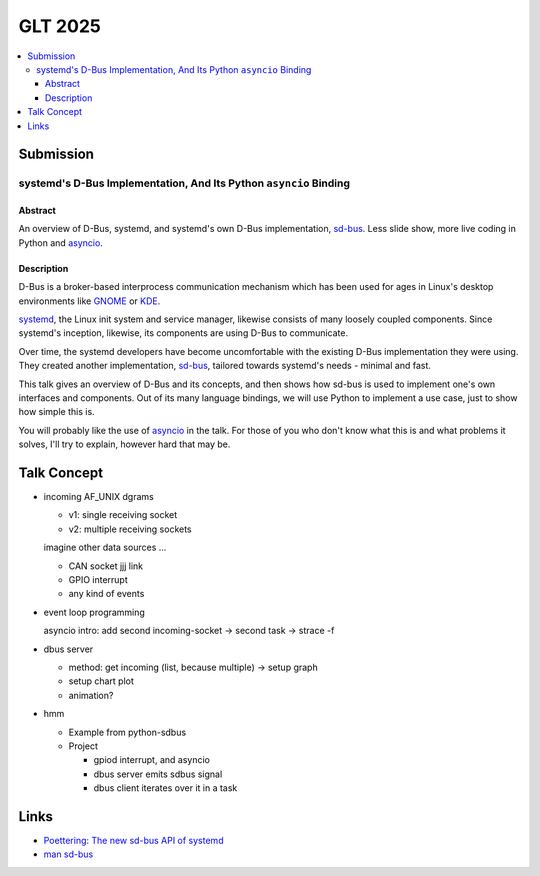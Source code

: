 GLT 2025
========

.. contents::
   :local:

Submission
----------

systemd's D-Bus Implementation, And Its Python ``asyncio`` Binding
..................................................................

Abstract
````````

An overview of D-Bus, systemd, and systemd's own D-Bus implementation,
`sd-bus
<https://0pointer.net/blog/the-new-sd-bus-api-of-systemd.html>`__. Less
slide show, more live coding in Python and `asyncio
<https://docs.python.org/3/library/asyncio.html>`__.

Description
```````````

D-Bus is a broker-based interprocess communication mechanism which has
been used for ages in Linux's desktop environments like `GNOME
<https://www.gnome.org/>`__ or `KDE <https://kde.org/>`__.

`systemd <https://systemd.io/>`__, the Linux init system and service
manager, likewise consists of many loosely coupled components. Since
systemd's inception, likewise, its components are using D-Bus to
communicate.

Over time, the systemd developers have become uncomfortable with the
existing D-Bus implementation they were using. They created another
implementation, `sd-bus
<https://0pointer.net/blog/the-new-sd-bus-api-of-systemd.html>`__,
tailored towards systemd's needs - minimal and fast.

This talk gives an overview of D-Bus and its concepts, and then shows
how sd-bus is used to implement one's own interfaces and
components. Out of its many language bindings, we will use Python to
implement a use case, just to show how simple this is.

You will probably like the use of `asyncio
<https://docs.python.org/3/library/asyncio.html>`__ in the talk. For
those of you who don't know what this is and what problems it solves,
I'll try to explain, however hard that may be.

Talk Concept
------------

* incoming AF_UNIX dgrams

  * v1: single receiving socket

    .. literalinclude:: 01-raw-dgram-single-socket/send-dgram.py
       :caption: send,
                 :download:`01-raw-dgram-single-socket/send-dgram.py`
       :language: python

    .. literalinclude:: 01-raw-dgram-single-socket/recv-dgram.py
       :caption: receive,
                 :download:`01-raw-dgram-single-socket/recv-dgram.py`
       :language: python

  * v2: multiple receiving sockets

    .. literalinclude:: 02-raw-dgram-multiple-sockets-mt/send-dgram.py
       :caption: send,
                 :download:`02-raw-dgram-multiple-sockets-mt/send-dgram.py`
       :language: python

    .. literalinclude:: 02-raw-dgram-multiple-sockets-mt/recv-dgram.py
       :caption: receive,
		 :download:`02-raw-dgram-multiple-sockets-mt/recv-dgram.py`
       :language: python


  imagine other data sources ...

  * CAN socket jjj link
  * GPIO interrupt
  * any kind of events

* event loop programming

  asyncio intro: add second incoming-socket -> second task ->
  strace -f

* dbus server

  * method: get incoming (list, because multiple) -> setup graph
  * setup chart plot
  * animation?

* hmm

  * Example from python-sdbus
  * Project
  
    * gpiod interrupt, and asyncio
    * dbus server emits sdbus signal
    * dbus client iterates over it in a task

Links
-----

* `Poettering: The new sd-bus API of systemd
  <https://0pointer.net/blog/the-new-sd-bus-api-of-systemd.html>`__
* `man sd-bus
  <https://www.freedesktop.org/software/systemd/man/latest/sd-bus.html>`__
